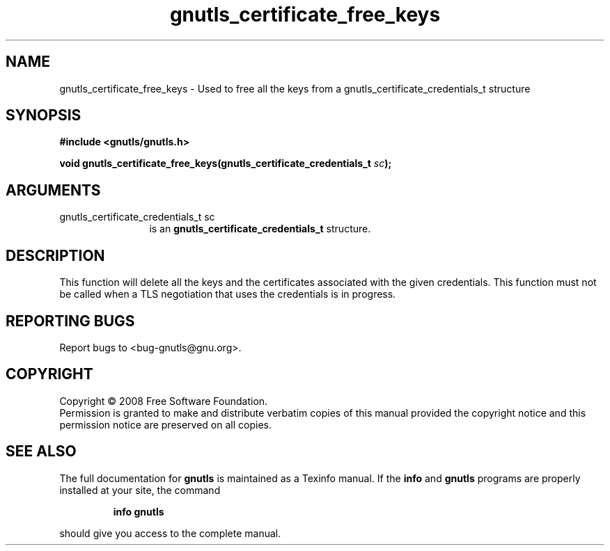 .\" DO NOT MODIFY THIS FILE!  It was generated by gdoc.
.TH "gnutls_certificate_free_keys" 3 "2.6.4" "gnutls" "gnutls"
.SH NAME
gnutls_certificate_free_keys \- Used to free all the keys from a gnutls_certificate_credentials_t structure
.SH SYNOPSIS
.B #include <gnutls/gnutls.h>
.sp
.BI "void gnutls_certificate_free_keys(gnutls_certificate_credentials_t " sc ");"
.SH ARGUMENTS
.IP "gnutls_certificate_credentials_t sc" 12
is an \fBgnutls_certificate_credentials_t\fP structure.
.SH "DESCRIPTION"
This function will delete all the keys and the certificates associated
with the given credentials. This function must not be called when a
TLS negotiation that uses the credentials is in progress.
.SH "REPORTING BUGS"
Report bugs to <bug-gnutls@gnu.org>.
.SH COPYRIGHT
Copyright \(co 2008 Free Software Foundation.
.br
Permission is granted to make and distribute verbatim copies of this
manual provided the copyright notice and this permission notice are
preserved on all copies.
.SH "SEE ALSO"
The full documentation for
.B gnutls
is maintained as a Texinfo manual.  If the
.B info
and
.B gnutls
programs are properly installed at your site, the command
.IP
.B info gnutls
.PP
should give you access to the complete manual.
